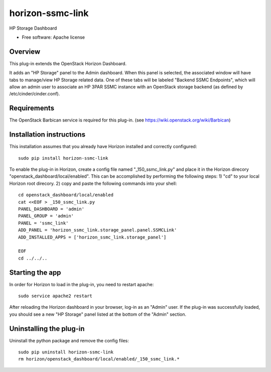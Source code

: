 =================
horizon-ssmc-link
=================

HP Storage Dashboard

* Free software: Apache license

Overview
--------

This plug-in extends the OpenStack Horizon Dashboard.

It adds an "HP Storage" panel to the Admin dashboard. When this panel is selected,
the associated window will have tabs to manage/view HP Storage related data. One of
these tabs will be labeled "Backend SSMC Endpoints", which will allow an admin user
to associate an HP 3PAR SSMC instance with an OpenStack storage backend (as defined
by /etc/cinder/cinder.conf).

Requirements
------------

The OpenStack Barbican service is required for this plug-in.
(see https://wiki.openstack.org/wiki/Barbican)


Installation instructions
-------------------------

This installation assumes that you already have Horizon installed and correctly configured::

    sudo pip install horizon-ssmc-link

To enable the plug-in in Horizon, create a config file named "_150_ssmc_link.py" and place it
in the Horizon direcory "openstack_dashboard/local/enabled". This can be accomplished by
performing the following steps: 1) "cd" to your local Horizon root direcory. 2) copy and paste
the following commands into your shell::

    cd openstack_dashboard/local/enabled
    cat <<EOF > _150_ssmc_link.py
    PANEL_DASHBOARD = 'admin'
    PANEL_GROUP = 'admin'
    PANEL = 'ssmc_link'
    ADD_PANEL = 'horizon_ssmc_link.storage_panel.panel.SSMCLink'
    ADD_INSTALLED_APPS = ['horizon_ssmc_link.storage_panel']

    EOF
    cd ../../..


Starting the app
----------------

In order for Horizon to load in the plug-in, you need to restart apache::

    sudo service apache2 restart


After reloading the Horizon dashboard in your browser, log-in as an "Admin" user. If the plug-in
was successfully loaded, you should see a new "HP Storage" panel listed at the bottom of the "Admin"
section.

Uninstalling the plug-in
------------------------

Uninstall the python package and remove the config files::

    sudo pip uninstall horizon-ssmc-link
    rm horizon/openstack_dashboard/local/enabled/_150_ssmc_link.*

